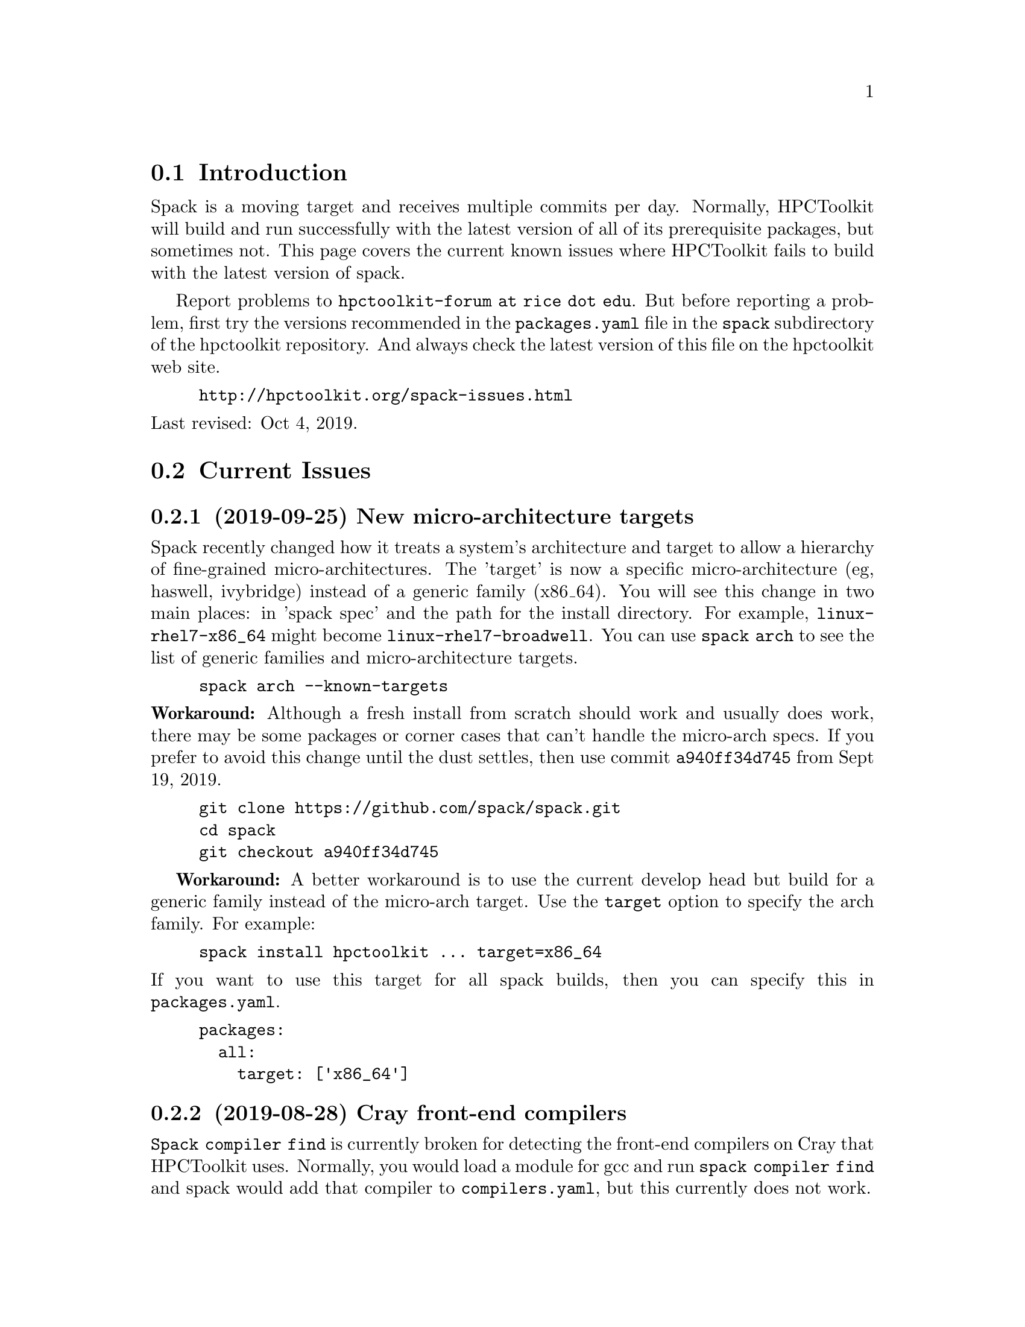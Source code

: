 \input texinfo  @c -*-texinfo-*-

@setfilename issues.texi
@settitle Current Spack Issues for HPCToolkit

@ifhtml
@contents
@end ifhtml

@section Introduction

Spack is a moving target and receives multiple commits per day.
Normally, HPCToolkit will build and run successfully with the latest
version of all of its prerequisite packages, but sometimes not.  This
page covers the current known issues where HPCToolkit fails to build
with the latest version of spack.

Report problems to @code{hpctoolkit-forum at rice dot edu}.  But before
reporting a problem, first try the versions recommended in the
@code{packages.yaml} file in the @code{spack} subdirectory of the
hpctoolkit repository.  And always check the latest version of this file
on the hpctoolkit web site.

@example
@uref{http://hpctoolkit.org/spack-issues.html}
@end example

@noindent
Last revised: Oct 4, 2019.

@c ------------------------------------------------------------

@section Current Issues

@subsection (2019-09-25) New micro-architecture targets

Spack recently changed how it treats a system's architecture and target
to allow a hierarchy of fine-grained micro-architectures.  The 'target'
is now a specific micro-architecture (eg, haswell, ivybridge) instead of
a generic family (x86_64).  You will see this change in two main places:
in 'spack spec' and the path for the install directory.  For example,
@code{linux-rhel7-x86_64} might become @code{linux-rhel7-broadwell}.
You can use @code{spack arch} to see the list of generic families and
micro-architecture targets.

@example
spack arch --known-targets
@end example

@noindent
@b{Workaround:} Although a fresh install from scratch should work and
usually does work, there may be some packages or corner cases that can't
handle the micro-arch specs.  If you prefer to avoid this change until
the dust settles, then use commit @code{a940ff34d745} from Sept 19,
2019.

@example
git clone https://github.com/spack/spack.git
cd spack
git checkout a940ff34d745
@end example

@b{Workaround:} A better workaround is to use the current develop head
but build for a generic family instead of the micro-arch target.  Use
the @code{target} option to specify the arch family.  For example:

@example
spack install hpctoolkit ... target=x86_64
@end example

@noindent
If you want to use this target for all spack builds, then you can
specify this in @code{packages.yaml}.

@example
packages:
  all:
    target: ['x86_64']
@end example

@c ------------------------------------------------------------

@subsection (2019-08-28) Cray front-end compilers

@code{Spack compiler find} is currently broken for detecting the
front-end compilers on Cray that HPCToolkit uses.  Normally, you would
load a module for gcc and run @code{spack compiler find} and spack would
add that compiler to @code{compilers.yaml}, but this currently does not
work.

@b{Workaround:} If you have a working @code{compiler:} entry for a
front-end GNU compiler on Cray, then that will continue to work.  If
not, then you will have to add one manually.  For example, this is an
entry for the @code{gcc/7.3.0} module on theta at ANL.  Note that the
front-end operating_system is something like @code{sles12} (not
@code{cnl6}), and the front-end target is @code{x86_64} (not
@code{mic_knl}).

@example
- compiler:
    environment: @{@}
    extra_rpaths: []
    flags: @{@}
    modules:
    - PrgEnv-gnu/6.0.4
    - gcc/7.3.0
    - cray-mpich/7.7.3
    operating_system: sles12
    paths:
      cc:  /opt/gcc/7.3.0/bin/gcc
      cxx: /opt/gcc/7.3.0/bin/g++
      f77: /opt/gcc/7.3.0/bin/gfortran
      fc:  /opt/gcc/7.3.0/bin/gfortran
    spec: gcc@@7.3.0
    target: x86_64
@end example

@noindent
Alternatively, the last working commit was @code{9c1c50fb7632} on
2019-06-07.  You could revert to this commit, run @code{spack compiler
find} and then return to the current spack head (develop).  Be sure to
fill in the @code{modules:} field.

@c ------------------------------------------------------------

@section Recently Resolved Issues

@subsection (2019-08-28) External cuda modules

Sometimes spack misreads the @code{module:} entry for an external
package in @code{packages.yaml} and selects the wrong install
directory.  For example, spack misreads the @code{cuda/10.1.168}
module on cori at NERSC (incorrectly using /usr) and the build for
hpctoolkit fails as follows.

@example
==> cuda@@10.1.168 : has external module in cuda/10.1.168
==> cuda@@10.1.168 : is actually installed in /usr

.../configure --prefix='...' ... '--with-cuda=/usr'
>> 208    configure: error: '/usr/include/cuda.h' not found
@end example

@noindent
@b{Fixed:} This is now fixed in commit
@uref{https://github.com/spack/spack/pull/12693, b1868f35ec91} on
2019-09-11.  Or, you can workaround the problem by replacing
@code{modules:} with a @code{paths:} entry.

@example
cuda:
  paths:
    cuda@@10.1.168:  /usr/common/software/cuda/10.1.168
@end example

@c ------------------------------------------------------------

@subsection (2019-08-19) Build stage not writable

Spack has reorganized the build directories and the value for
@code{build_stage} in @code{config.yaml} may not work.

@example
build_stage:
  - $tempdir/spack-stage
@end example

@noindent
The problem with this value is that the first user to run spack on this
machine will create the directory, owned by that user and thus not
writable by any other user.  For every other user, @code{spack install}
will fail with:

@example
==> Error: No accessible stage paths in:
@end example

@noindent
@b{Fixed:} This is now fixed in commit
@uref{https://github.com/spack/spack/pull/12516, c141e99e062b} on
2019-09-03.  Check your @code{build_stage} directory and make sure
that you have write access.  One solution is to add @code{$user} to
the path.

@example
build_stage:
  - $tempdir/$user/spack-stage
@end example

@c ------------------------------------------------------------

@subsection (2019-06-06) Intel-xed and hpcviewer

Packages that use a spack resource (a second tar file) are currently
broken.  This includes intel-xed (x86_64 only) and hpcviewer (all
platforms).

@noindent
@b{Fixed:} This is now fixed in commit
@uref{https://github.com/spack/spack/pull/11676, aca1bfdb6a64} on
2019-06-13.

@c ------------------------------------------------------------

@section General Problems

These are general problems that arise from time to time.

@subsection Unable to fetch

Sometimes spack fails to download the source file(s) for some package
and dies with a message similar to this.

@example
==> Fetching from https://ftpmirror.gnu.org/m4/m4-1.4.18.tar.gz failed.
==> Error: FetchError: All fetchers failed for m4-1.4.18-vorbvkcjfac43b7vuswsvnm6xe7w7or5
@end example

@noindent
This problem is usually temporary and the solution is to either wait a
few minutes or an hour and try again, or else download the file manually
and put it into a spack mirror.

@subsection New version breaks the build

Sometimes the latest version of some package breaks the build.  This has
happened a couple of times where a new version of Boost has broken the
build for Dyninst.  The solution is to revert the package to an earlier
version until the rest of the code catches up.

@subsection Spack core breaks the build

Sometimes but rarely, something in the spack core will change or break
the code in some @code{package.py} file.  The solution is to look
through the spack git log and revert the repository to a recent commit
before the breakage.

@c ------------------------------------------------------------

@section Long Term Issues

@subsection Boost 1.68.0

Avoid boost version 1.68.0, it breaks the build for hpctoolkit.  Version
1.70.0 works with the latest version of dyninst (10.1.0), or else 1.66.0
is good and works with all versions of dyninst.

@subsection Elfutils 0.176

Elfutils 0.176 requires glibc 2.16 or later (for @code{aligned_alloc})
and won't work with an older glibc, including RedHat or CentOS 6.x and
Blue Gene.  On systems with an old glibc, use version 0.175.

@bye
